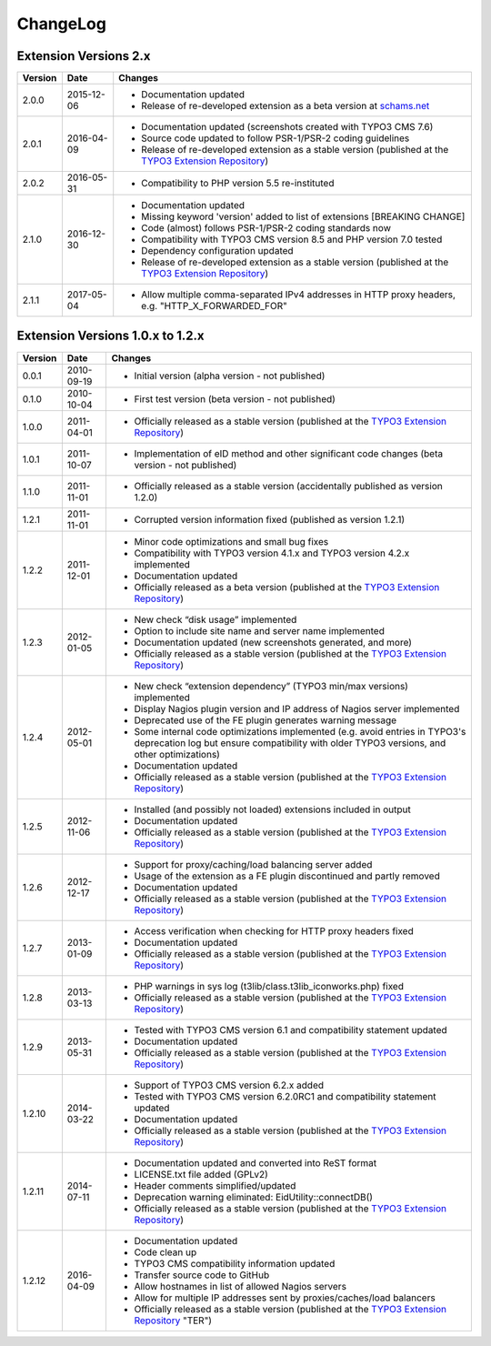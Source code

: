 

.. ==================================================
.. FOR YOUR INFORMATION
.. --------------------------------------------------
.. -*- coding: utf-8 -*- with BOM.

.. ==================================================
.. DEFINE SOME TEXTROLES
.. --------------------------------------------------
.. role::   underline
.. role::   typoscript(code)
.. role::   ts(typoscript)
   :class:  typoscript
.. role::   php(code)


ChangeLog
---------

Extension Versions 2.x
^^^^^^^^^^^^^^^^^^^^^^

=======  ==========  =======================================================================
Version  Date        Changes
=======  ==========  =======================================================================
2.0.0    2015-12-06  - Documentation updated
                     - Release of re-developed extension as a beta version at `schams.net <https://schams.net>`_
2.0.1    2016-04-09  - Documentation updated (screenshots created with TYPO3 CMS 7.6)
                     - Source code updated to follow PSR-1/PSR-2 coding guidelines
                     - Release of re-developed extension as a stable version (published at the `TYPO3 Extension Repository <http://typo3.org/extensions/repository/>`_)
2.0.2    2016-05-31  - Compatibility to PHP version 5.5 re-instituted
2.1.0    2016-12-30  - Documentation updated
                     - Missing keyword 'version' added to list of extensions [BREAKING CHANGE]
                     - Code (almost) follows PSR-1/PSR-2 coding standards now
                     - Compatibility with TYPO3 CMS version 8.5 and PHP version 7.0 tested
                     - Dependency configuration updated
                     - Release of re-developed extension as a stable version (published at the `TYPO3 Extension Repository <http://typo3.org/extensions/repository/>`_)
2.1.1    2017-05-04  - Allow multiple comma-separated IPv4 addresses in HTTP proxy headers, e.g. "HTTP_X_FORWARDED_FOR"
=======  ==========  =======================================================================


Extension Versions 1.0.x to 1.2.x
^^^^^^^^^^^^^^^^^^^^^^^^^^^^^^^^^

=======  ==========  =======================================================================
Version  Date        Changes
=======  ==========  =======================================================================
0.0.1    2010-09-19  - Initial version (alpha version - not published)
0.1.0    2010-10-04  - First test version (beta version - not published)
1.0.0    2011-04-01  - Officially released as a stable version (published at the `TYPO3 Extension Repository <http://typo3.org/extensions/repository/>`_)
1.0.1    2011-10-07  - Implementation of eID method and other significant code changes (beta version - not published)
1.1.0    2011-11-01  - Officially released as a stable version (accidentally published as version 1.2.0)
1.2.1    2011-11-01  - Corrupted version information fixed (published as version 1.2.1)
1.2.2    2011-12-01  - Minor code optimizations and small bug fixes
                     - Compatibility with TYPO3 version 4.1.x and TYPO3 version 4.2.x implemented
                     - Documentation updated
                     - Officially released as a beta version (published at the `TYPO3 Extension Repository <http://typo3.org/extensions/repository/>`_)
1.2.3    2012-01-05  - New check “disk usage” implemented
                     - Option to include site name and server name implemented
                     - Documentation updated (new screenshots generated, and more)
                     - Officially released as a stable version (published at the `TYPO3 Extension Repository <http://typo3.org/extensions/repository/>`_)
1.2.4    2012-05-01  - New check “extension dependency” (TYPO3 min/max versions) implemented
                     - Display Nagios plugin version and IP address of Nagios server implemented
                     - Deprecated use of the FE plugin generates warning message
                     - Some internal code optimizations implemented (e.g. avoid entries in TYPO3's deprecation log but ensure compatibility with older TYPO3 versions, and other optimizations)
                     - Documentation updated
                     - Officially released as a stable version (published at the `TYPO3 Extension Repository <http://typo3.org/extensions/repository/>`_)
1.2.5    2012-11-06  - Installed (and possibly not loaded) extensions included in output
                     - Documentation updated
                     - Officially released as a stable version (published at the `TYPO3 Extension Repository <http://typo3.org/extensions/repository/>`_)
1.2.6    2012-12-17  - Support for proxy/caching/load balancing server added
                     - Usage of the extension as a FE plugin discontinued and partly removed
                     - Documentation updated
                     - Officially released as a stable version (published at the `TYPO3 Extension Repository <http://typo3.org/extensions/repository/>`_)
1.2.7    2013-01-09  - Access verification when checking for HTTP proxy headers fixed
                     - Documentation updated
                     - Officially released as a stable version (published at the `TYPO3 Extension Repository <http://typo3.org/extensions/repository/>`_)
1.2.8    2013-03-13  - PHP warnings in sys log (t3lib/class.t3lib\_iconworks.php) fixed
                     - Officially released as a stable version (published at the `TYPO3 Extension Repository <http://typo3.org/extensions/repository/>`_)
1.2.9    2013-05-31  - Tested with TYPO3 CMS version 6.1 and compatibility statement updated
                     - Documentation updated
                     - Officially released as a stable version (published at the `TYPO3 Extension Repository <http://typo3.org/extensions/repository/>`_)
1.2.10   2014-03-22  - Support of TYPO3 CMS version 6.2.x added
                     - Tested with TYPO3 CMS version 6.2.0RC1 and compatibility statement updated
                     - Documentation updated
                     - Officially released as a stable version (published at the `TYPO3 Extension Repository <http://typo3.org/extensions/repository/>`_)
1.2.11   2014-07-11  - Documentation updated and converted into ReST format
                     - LICENSE.txt file added (GPLv2)
                     - Header comments simplified/updated
                     - Deprecation warning eliminated: EidUtility::connectDB()
                     - Officially released as a stable version (published at the `TYPO3 Extension Repository <http://typo3.org/extensions/repository/>`_)
1.2.12   2016-04-09  - Documentation updated
                     - Code clean up
                     - TYPO3 CMS compatibility information updated
                     - Transfer source code to GitHub
                     - Allow hostnames in list of allowed Nagios servers
                     - Allow for multiple IP addresses sent by proxies/caches/load balancers
                     - Officially released as a stable version (published at the `TYPO3 Extension Repository <http://typo3.org/extensions/repository/>`_ "TER")
=======  ==========  =======================================================================
